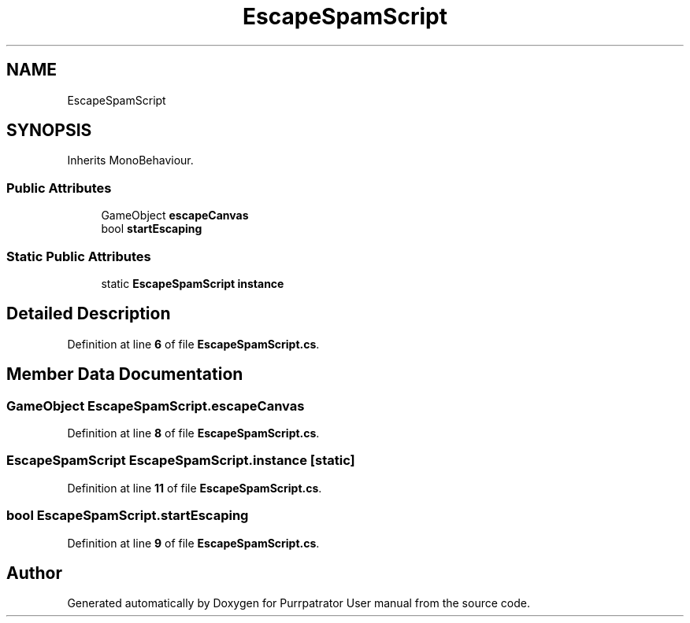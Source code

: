 .TH "EscapeSpamScript" 3 "Mon Apr 18 2022" "Purrpatrator User manual" \" -*- nroff -*-
.ad l
.nh
.SH NAME
EscapeSpamScript
.SH SYNOPSIS
.br
.PP
.PP
Inherits MonoBehaviour\&.
.SS "Public Attributes"

.in +1c
.ti -1c
.RI "GameObject \fBescapeCanvas\fP"
.br
.ti -1c
.RI "bool \fBstartEscaping\fP"
.br
.in -1c
.SS "Static Public Attributes"

.in +1c
.ti -1c
.RI "static \fBEscapeSpamScript\fP \fBinstance\fP"
.br
.in -1c
.SH "Detailed Description"
.PP 
Definition at line \fB6\fP of file \fBEscapeSpamScript\&.cs\fP\&.
.SH "Member Data Documentation"
.PP 
.SS "GameObject EscapeSpamScript\&.escapeCanvas"

.PP
Definition at line \fB8\fP of file \fBEscapeSpamScript\&.cs\fP\&.
.SS "\fBEscapeSpamScript\fP EscapeSpamScript\&.instance\fC [static]\fP"

.PP
Definition at line \fB11\fP of file \fBEscapeSpamScript\&.cs\fP\&.
.SS "bool EscapeSpamScript\&.startEscaping"

.PP
Definition at line \fB9\fP of file \fBEscapeSpamScript\&.cs\fP\&.

.SH "Author"
.PP 
Generated automatically by Doxygen for Purrpatrator User manual from the source code\&.
